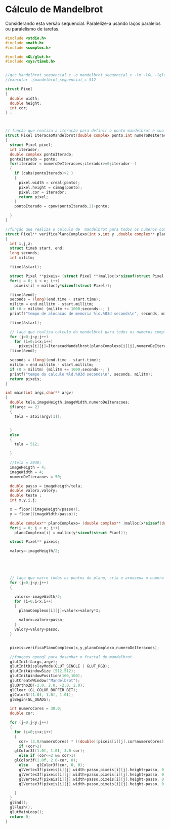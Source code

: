 # -*- coding: utf-8 -*-
# -*- mode: org -*-
#+startup: beamer overview indent
#+EXPORT_EXCLUDE_TAGS: noexport

* Cálculo de Mandelbrot

Considerando esta versão sequencial. Paralelize-a usando laços
paralelos ou paralelismo de tarefas.

#+BEGIN_SRC C
#include <stdio.h>
#include <math.h>
#include <complex.h>

#include <GL/glut.h>
#include <sys/timeb.h>


//gcc Mandelbrot_sequencial.c -o mandelbrot_sequencial_c -lm -lGL -lglut -lGLU
//executar ./mandelbrot_sequencial_c 512

struct Pixel
{
  double width;
  double height;
  int cor;
} ;



// função que realiza a iteração para definir o ponto mandelbrot e sua respectiva cor
struct Pixel IteracaoMandelbrot(double complex ponto,int numeroDeIteracoes)
{
  struct Pixel pixel;
  int iterador;
  double complex pontoIterado;
  pontoIterado = ponto;
  for(iterador = numeroDeIteracoes;iterador>=0;iterador--)
  {
    if (cabs(pontoIterado)>2 )
    {
      pixel.width = creal(ponto);
      pixel.height = cimag(ponto);
      pixel.cor = iterador;
      return pixel;
    }		
    pontoIterado = cpow(pontoIterado,2)+ponto;
		
  }
}

//função que realiza o calculo de  mandelbrot para todos os numeros complexos do plano e calcula os tempos
struct Pixel** verificaPlanoComplexo(int x,int y ,double complex** planoComplexo,int numeroDeIteracoes)
{	
  int i,j,z;	
  struct timeb start, end;
  long seconds;
  int militm;
	
  ftime(&start);
	
  struct Pixel **pixeis= (struct Pixel **)malloc(x*sizeof(struct Pixel ));
  for(i = 0; i < x; i++)
    pixeis[i] = malloc(y*sizeof(struct Pixel));

  ftime(&end);
  seconds = (long)(end.time - start.time);
  militm = end.millitm - start.millitm;
  if (0 > militm) {militm += 1000;seconds--; }
  printf("tempo de alocacao de memoria %ld.%03d seconds\n", seconds, militm);

  ftime(&start);
	
  // laço que realiza calculo do mandelbrot para todos os numeros complexos
  for (j=0;j<y;j++)
    for (i=0;i<x;i++)		
      pixeis[i][j]=IteracaoMandelbrot(planoComplexo[i][j],numeroDeIteracoes);	
  ftime(&end);

  seconds = (long)(end.time - start.time);
  militm = end.millitm - start.millitm;
  if (0 > militm) {militm += 1000;seconds--; }
  printf("tempo do calculo %ld.%03d seconds\n", seconds, militm);
  return pixeis;
}

int main(int argc,char** argv)
{
  double tela,imageHeigth,imageWidth,numeroDeIteracoes;
  if(argc == 2)
  {
    tela = atoi(argv[1]);
		
		
  }
  else 
  {
    tela = 512;
		
  }
	
  //tela = 2048;
  imageHeigth = 4;
  imageWidth = 4;
  numeroDeIteracoes = 50;	

  double passo = imageHeigth/tela;
  double valorx,valory;
  double teste ;
  int x,y,i,j;

  x = floor((imageHeigth/passo));
  y = floor((imageWidth/passo));
	
  double complex** planoComplexo= (double complex** )malloc(x*sizeof(double complex ));
  for(i = 0; i < x; i++)
    planoComplexo[i] = malloc(y*sizeof(struct Pixel)); 

  struct Pixel** pixeis; 	
	
  valory=-imageHeigth/2;
	
	
	


  // laço que varre todos os pontos do plano, cria e armazena o numero complexo na matriz plano complexo
  for (j=0;j<y;j++)
  {
		
    valorx=-imageWidth/2;
    for (i=0;i<x;i++)
    {
      planoComplexo[i][j]=valorx+valory*I;
			
      valorx=valorx+passo;	
    }
    valory=valory+passo;
  }
	
	
  pixeis=verificaPlanoComplexo(x,y,planoComplexo,numeroDeIteracoes);
	
  //funçoes opengl para desenhar o fractal de mandelbrot
  glutInit(&argc,argv);
  glutInitDisplayMode(GLUT_SINGLE | GLUT_RGB);
  glutInitWindowSize (512,512);
  glutInitWindowPosition(100,100);
  glutCreateWindow("Mandelbrot");
  gluOrtho2D(-2.0, 2.0, -2.0, 2.0);
  glClear (GL_COLOR_BUFFER_BIT);
  glColor3f(1.0f, 1.0f, 1.0f);
  glBegin(GL_QUADS);
	
  int numeroCores = 30.0;
  double cor;
	
  for (j=0;j<y;j++)
  {
    for (i=0;i<x;i++)
    {
      cor= (3.0/numeroCores) * ((double)(pixeis[i][j].cor%numeroCores));
      if (cor>2)
	glColor3f(1.0f, 1.0f, 3.0-cor);	
      else if (cor<=2 && cor>1)
	glColor3f(1.0f, 2.0-cor, 0);	
      else    glColor3f(cor, 0, 0);	
      glVertex3f(pixeis[i][j].width-passo,pixeis[i][j].height+passo, 0.0);
      glVertex3f(pixeis[i][j].width+passo,pixeis[i][j].height+passo, 0.0);
      glVertex3f(pixeis[i][j].width+passo,pixeis[i][j].height-passo, 0.0);
      glVertex3f(pixeis[i][j].width-passo,pixeis[i][j].height-passo, 0.0);  
			         
    }
  }
  glEnd();
  glFlush();
  glutMainLoop();
  return 0;
}

#+END_SRC
